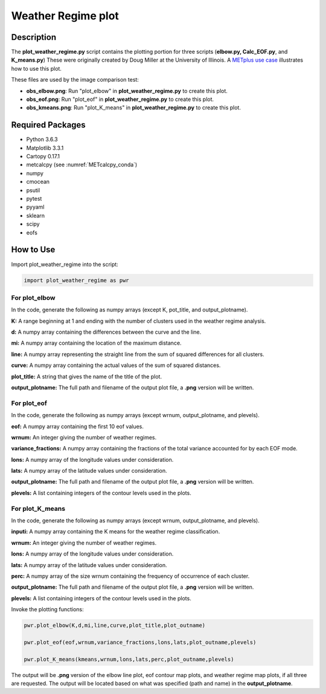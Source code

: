*******************
Weather Regime plot
*******************

Description
===========

The **plot_weather_regime.py** script contains the plotting portion for
three scripts (**elbow.py, Calc_EOF.py**, and **K_means.py**)
These were originally created by Doug Miller at the University of Illinois.
A `METplus use case
<https://metplus.readthedocs.io/en/develop/generated/model_applications/s2s/UserScript_obsERA_obsOnly_WeatherRegime.html#sphx-glr-generated-model-applications-s2s-userscript-obsera-obsonly-weatherregime-py>`_
illustrates how to use this plot.

These files are used by the image comparison test:

* **obs_elbow.png**:  Run "plot_elbow" in **plot_weather_regime.py**
  to create this plot.

* **obs_eof.png**:  Run "plot_eof" in **plot_weather_regime.py**
  to create this plot.

* **obs_kmeans.png**:  Run "plot_K_means" in **plot_weather_regime.py**
  to create this plot.


Required Packages
=================

* Python 3.6.3

* Matplotlib 3.3.1

* Cartopy 0.17.1

* metcalcpy (see :numref:`METcalcpy_conda`)
  
* numpy

* cmocean

* psutil

* pytest

* pyyaml

* sklearn

* scipy

* eofs


How to Use
===========

Import plot_weather_regime into the script:

.. code-block:: ini

   import plot_weather_regime as pwr

For plot_elbow
______________

In the code, generate the following as numpy
arrays (except K, pot_title, and output_plotname).

**K:**  A range beginning at 1 and ending with the number of clusters used
in the weather regime analysis.

**d:**  A numpy array containing the differences between the curve and the
line.

**mi:**  A numpy array containing the location of the maximum distance.

**line:**  A numpy array representing the straight line from the sum of
squared differences for all clusters.

**curve:**  A numpy array containing the actual values of the sum of
squared distances.

**plot_title:**  A string that gives the name of the title of the plot.

**output_plotname:**  The full path and filename of the output plot file,
a **.png** version will be written.

For plot_eof
____________

In the code, generate the following as numpy arrays
(except wrnum, output_plotname, and plevels).

**eof:**  A numpy array containing the first 10 eof values.

**wrnum:**  An integer giving the number of weather regimes.

**variance_fractions:**  A numpy array containing the fractions of the
total variance accounted for by each EOF mode.

**lons:**  A numpy array of the longitude values under consideration.

**lats:**  A numpy array of the latitude values under consideration.

**output_plotname:**  The full path and filename of the output plot
file, a **.png** version will be written.

**plevels:**  A list containing integers of the contour levels used
in the plots.

For plot_K_means
________________

In the code, generate the following as numpy arrays
(except wrnum, output_plotname, and plevels).

**inputi:**  A numpy array containing the K means for the weather
regime classification.

**wrnum:**  An integer giving the number of weather regimes.

**lons:** A numpy array of the longitude values under consideration.

**lats:**  A numpy array of the latitude values under consideration.

**perc:**  A numpy array of the size wrnum containing the frequency of
occurrence of each cluster.

**output_plotname:**  The full path and filename of the output plot
file, a **.png** version will be written.

**plevels:** A list containing integers of the contour levels used in
the plots.

Invoke the plotting functions:

.. code-block:: ini

   pwr.plot_elbow(K,d,mi,line,curve,plot_title,plot_outname)

   pwr.plot_eof(eof,wrnum,variance_fractions,lons,lats,plot_outname,plevels)

   pwr.plot_K_means(kmeans,wrnum,lons,lats,perc,plot_outname,plevels)

The output will be **.png** version of the elbow line plot, eof contour map
plots, and weather regime map plots, if all three are requested. The output
will be located based on what was specified (path and name) in the
**output_plotname**.

